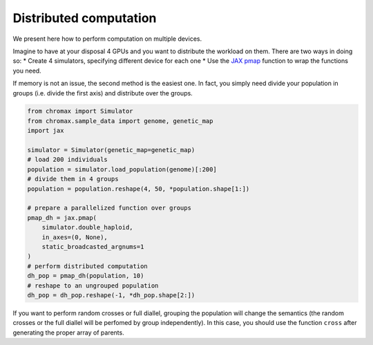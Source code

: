 Distributed computation
==========================

We present here how to perform computation on multiple devices.

Imagine to have at your disposal 4 GPUs and you want to distribute the workload on them. 
There are two ways in doing so:
* Create 4 simulators, specifying different device for each one
* Use the `JAX pmap <https://jax.readthedocs.io/en/latest/_autosummary/jax.pmap.html>`_ function to wrap the functions you need.

If memory is not an issue, the second method is the easiest one. In fact, you simply need divide your population in groups (i.e. divide the first axis) and distribute over the groups.

.. code-block:: python

   from chromax import Simulator
   from chromax.sample_data import genome, genetic_map
   import jax

   simulator = Simulator(genetic_map=genetic_map)
   # load 200 individuals
   population = simulator.load_population(genome)[:200]
   # divide them in 4 groups
   population = population.reshape(4, 50, *population.shape[1:])

   # prepare a parallelized function over groups
   pmap_dh = jax.pmap(
       simulator.double_haploid,
       in_axes=(0, None),
       static_broadcasted_argnums=1
   )
   # perform distributed computation
   dh_pop = pmap_dh(population, 10)
   # reshape to an ungrouped population
   dh_pop = dh_pop.reshape(-1, *dh_pop.shape[2:])



If you want to perform random crosses or full diallel, grouping the population will change the semantics (the random crosses or the full diallel will be perfomed by group independently).
In this case, you should use the function ``cross`` after generating the proper array of parents. 
